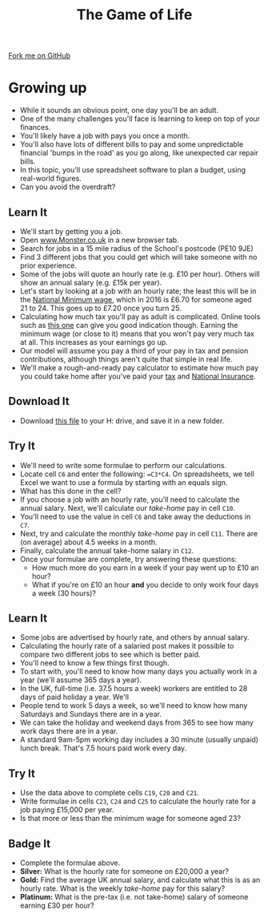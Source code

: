 #+STARTUP:indent
#+HTML_HEAD: <link rel="stylesheet" type="text/css" href="css/styles.css"/>
#+HTML_HEAD_EXTRA: <link href='http://fonts.googleapis.com/css?family=Ubuntu+Mono|Ubuntu' rel='stylesheet' type='text/css'>
#+OPTIONS: f:nil author:nil num:1 creator:nil timestamp:nil 
#+TITLE: The Game of Life
#+AUTHOR: Stephen Brown

#+BEGIN_HTML
<div class=ribbon>
<a href="https://github.com/stsb11/9-CS-gameOfLife">Fork me on GitHub</a>
</div>
#+END_HTML

* COMMENT Use as a template
:PROPERTIES:
:HTML_CONTAINER_CLASS: activity
:END:
** Learn It
:PROPERTIES:
:HTML_CONTAINER_CLASS: learn
:END:

** Research It
:PROPERTIES:
:HTML_CONTAINER_CLASS: research
:END:

** Design It
:PROPERTIES:
:HTML_CONTAINER_CLASS: design
:END:

** Build It
:PROPERTIES:
:HTML_CONTAINER_CLASS: build
:END:

** Test It
:PROPERTIES:
:HTML_CONTAINER_CLASS: test
:END:

** Run It
:PROPERTIES:
:HTML_CONTAINER_CLASS: run
:END:

** Document It
:PROPERTIES:
:HTML_CONTAINER_CLASS: document
:END:

** Code It
:PROPERTIES:
:HTML_CONTAINER_CLASS: code
:END:

** Program It
:PROPERTIES:
:HTML_CONTAINER_CLASS: program
:END:

** Try It
:PROPERTIES:
:HTML_CONTAINER_CLASS: try
:END:

** Badge It
:PROPERTIES:
:HTML_CONTAINER_CLASS: badge
:END:

** Save It
:PROPERTIES:
:HTML_CONTAINER_CLASS: save
:END:

* Growing up
:PROPERTIES:
:HTML_CONTAINER_CLASS: activity
:END:
- While it sounds an obvious point, one day you'll be an adult. 
- One of the many challenges you'll face is learning to keep on top of your finances. 
- You'll likely have a job with pays you once a month.
- You'll also have lots of different bills to pay and some unpredictable financial 'bumps in the road' as you go along, like unexpected car repair bills.
- In this topic, you'll use spreadsheet software to plan a budget, using real-world figures. 
- Can you avoid the overdraft?
** Learn It
:PROPERTIES:
:HTML_CONTAINER_CLASS: learn
:END:
- We'll start by getting you a job. 
- Open [[http://www.monster.co.uk][www.Monster.co.uk]] in a new browser tab.
- Search for jobs in a 15 mile radius of the School's postcode (PE10 9JE)
- Find 3 different jobs that you could get which will take someone with no prior experience.
- Some of the jobs will quote an hourly rate (e.g. £10 per hour). Others will show an annual salary (e.g. £15k per year). 
- Let's start by looking at a job with an hourly rate; the least this will be in the [[https://bournetoinvent.com/projects/9-SC-Flyer/1.html][National Minimum wage]], which in 2016 is £6.70 for someone aged 21 to 24. This goes up to £7.20 once you turn 25. 
- Calculating how much tax you'll pay as adult is complicated. Online tools such as [[http://www.moneysavingexpert.com/tax-calculator/][this one]] can give you good indication though. Earning the minimum wage (or close to it) means that you won't pay very much tax at all. This increases as your earnings go up.
- Our model will assume you pay a third of your pay in tax and pension contributions, although things aren't quite that simple in real life.
- We'll make a rough-and-ready pay calculator to estimate how much pay you could take home after you've paid your [[http://www.bbc.co.uk/news/uk-england-16744819][tax]] and [[https://www.gov.uk/national-insurance/what-national-insurance-is-for][National Insurance]]. 
** Download It
:PROPERTIES:
:HTML_CONTAINER_CLASS: document
:END:
- Download [[./doc/budget.xlsx][this file]] to your H: drive, and save it in a new folder.
** Try It
:PROPERTIES:
:HTML_CONTAINER_CLASS: try
:END:
- We'll need to write some formulae to perform our calculations.
- Locate cell =C6= and enter the following: ==C3*C4=. On spreadsheets, we tell Excel we want to use a formula by starting with an equals sign.
- What has this done in the cell? 
- If you choose a job with an hourly rate, you'll need to calculate the annual salary. Next, we'll calculate our /take-home/ pay in cell =C10=.
- You'll need to use the value in cell =C6= and take away the deductions in =C7=.
- Next, try and calculate the monthly /take-home/ pay in cell =C11=. There are (on average) about 4.5 weeks in a month.
- Finally, calculate the annual take-home salary in =C12=. 
- Once your formulae are complete, try answering these questions:
  - How much more do you earn in a week if your pay went up to £10 an hour?
  - What if you're on £10 an hour *and* you decide to only work four days a week (30 hours)?
** Learn It
:PROPERTIES:
:HTML_CONTAINER_CLASS: learn
:END:
- Some jobs are advertised by hourly rate, and others by annual salary.
- Calculating the hourly rate of a salaried post makes it possible to compare two different jobs to see which is better paid.
- You'll need to know a few things first though.
- To start with, you'll need to know how many days you actually work in a year (we'll assume 365 days a year).
- In the UK, full-time (i.e. 37.5 hours a week) workers are entitled to 28 days of paid holiday a year. We'll 
- People tend to work 5 days a week, so we'll need to know how many Saturdays and Sundays there are in a year.
- We can take the holiday and weekend days from 365 to see how many work days there are in a year.
- A standard 9am-5pm working day includes a 30 minute (usually unpaid) lunch break. That's 7.5 hours paid work every day.
** Try It
:PROPERTIES:
:HTML_CONTAINER_CLASS: try
:END:
- Use the data above to complete cells =C19=, =C20= and =C21=. 
- Write formulae in cells =C23=, =C24= and =C25= to calculate the hourly rate for a job paying £15,000 per year. 
- Is that more or less than the minimum wage for someone aged 23?
** Badge  It
:PROPERTIES:
:HTML_CONTAINER_CLASS: badge
:END:
- Complete the formulae above.
- *Silver:* What is the hourly rate for someone on £20,000 a year?
- *Gold:* Find the average UK annual salary, and calculate what this is as an hourly rate. What is the weekly /take-home/ pay for this salary?
- *Platinum:* What is the pre-tax (i.e. not take-home) salary of someone earning £30 per hour?
